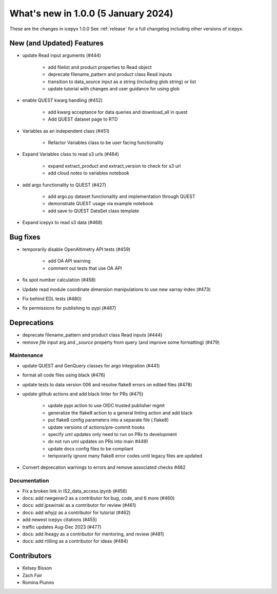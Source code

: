 What's new in 1.0.0 (5 January 2024)
-----------------------------------

These are the changes in icepyx 1.0.0 See :ref:`release` for a full changelog
including other versions of icepyx.


New (and Updated) Features
~~~~~~~~~~~~~~~~~~~~~~~~~~

- update Read input arguments (#444)
    
    - add filelist and product properties to Read object
    - deprecate filename_pattern and product class Read inputs
    - transition to data_source input as a string (including glob string) or list
    - update tutorial with changes and user guidance for using glob

- enable QUEST kwarg handling (#452)
    
    - add kwarg acceptance for data queries and download_all in quest
    - Add QUEST dataset page to RTD

- Variables as an independent class (#451)
    
    - Refactor Variables class to be user facing functionality

- Expand Variables class to read s3 urls (#464)
    
    - expand extract_product and extract_version to check for s3 url
    - add cloud notes to variables notebook

- add argo functionality to QUEST (#427)
    
    - add argo.py dataset functionality and implementation through QUEST
    - demonstrate QUEST usage via example notebook
    - add save to QUEST DataSet class template

- Expand icepyx to read s3 data (#468)


Bug fixes
~~~~~~~~~

-  temporarily disable OpenAltimetry API tests (#459)

    - add OA API warning
    - comment out tests that use OA API

- fix spot number calculation (#458)
- Update read module coordinate dimension manipulations to use new xarray index (#473)
- Fix behind EDL tests (#480)
- fix permissions for publishing to pypi (#487) 


Deprecations
~~~~~~~~~~~~

- deprecate filename_pattern and product class Read inputs (#444)
- remove `file` input arg and `_source` property from query (and improve some formatting) (#479)


Maintenance
^^^^^^^^^^^

- update QUEST and GenQuery classes for argo integration (#441)
- format all code files using black (#476)
- update tests to data version 006 and resolve flake8 errors on edited files (#478)
- update github actions and add black linter for PRs (#475)

    - update pypi action to use OIDC trusted publisher mgmt
    - generalize the flake8 action to a general linting action and add black
    - put flake8 config parameters into a separate file (.flake8)
    - update versions of actions/pre-commit hooks
    - specify uml updates only need to run on PRs to development
    - do not run uml updates on PRs into main #449)
    - update docs config files to be compliant
    - temporarily ignore many flake8 error codes until legacy files are updated

- Convert deprecation warnings to errors and remove associated checks #482 


Documentation
^^^^^^^^^^^^^

- Fix a broken link in IS2_data_access.ipynb (#456)
- docs: add rwegener2 as a contributor for bug, code, and 6 more (#460)
- docs: add jpswinski as a contributor for review (#461)
- docs: add whyjz as a contributor for tutorial (#462)
- add newest icepyx citations (#455)
- traffic updates Aug-Dec 2023 (#477)
- docs: add lheagy as a contributor for mentoring, and review (#481)
- docs: add rtilling as a contributor for ideas (#484)


Contributors
~~~~~~~~~~~~

.. contributors:: v0.8.1..v1.0.0|HEAD

- Kelsey Bisson
- Zach Fair
- Romina Piunno
